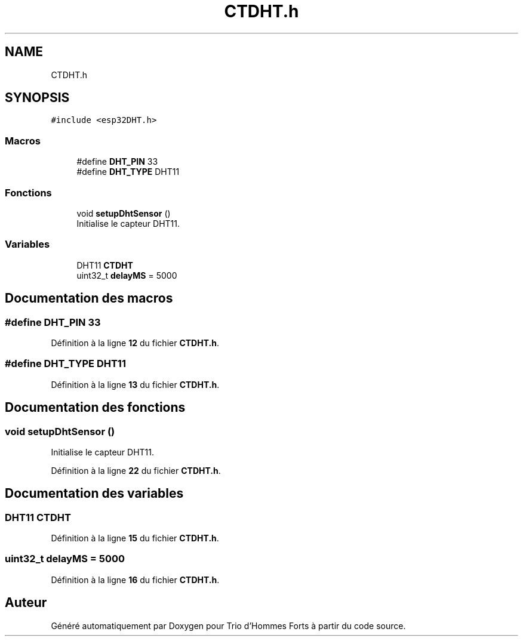 .TH "CTDHT.h" 3 "Lundi 5 Juin 2023" "Trio d'Hommes Forts" \" -*- nroff -*-
.ad l
.nh
.SH NAME
CTDHT.h
.SH SYNOPSIS
.br
.PP
\fC#include <esp32DHT\&.h>\fP
.br

.SS "Macros"

.in +1c
.ti -1c
.RI "#define \fBDHT_PIN\fP   33"
.br
.ti -1c
.RI "#define \fBDHT_TYPE\fP   DHT11"
.br
.in -1c
.SS "Fonctions"

.in +1c
.ti -1c
.RI "void \fBsetupDhtSensor\fP ()"
.br
.RI "Initialise le capteur DHT11\&. "
.in -1c
.SS "Variables"

.in +1c
.ti -1c
.RI "DHT11 \fBCTDHT\fP"
.br
.ti -1c
.RI "uint32_t \fBdelayMS\fP = 5000"
.br
.in -1c
.SH "Documentation des macros"
.PP 
.SS "#define DHT_PIN   33"

.PP
Définition à la ligne \fB12\fP du fichier \fBCTDHT\&.h\fP\&.
.SS "#define DHT_TYPE   DHT11"

.PP
Définition à la ligne \fB13\fP du fichier \fBCTDHT\&.h\fP\&.
.SH "Documentation des fonctions"
.PP 
.SS "void setupDhtSensor ()"

.PP
Initialise le capteur DHT11\&. 
.PP
Définition à la ligne \fB22\fP du fichier \fBCTDHT\&.h\fP\&.
.SH "Documentation des variables"
.PP 
.SS "DHT11 CTDHT"

.PP
Définition à la ligne \fB15\fP du fichier \fBCTDHT\&.h\fP\&.
.SS "uint32_t delayMS = 5000"

.PP
Définition à la ligne \fB16\fP du fichier \fBCTDHT\&.h\fP\&.
.SH "Auteur"
.PP 
Généré automatiquement par Doxygen pour Trio d'Hommes Forts à partir du code source\&.
